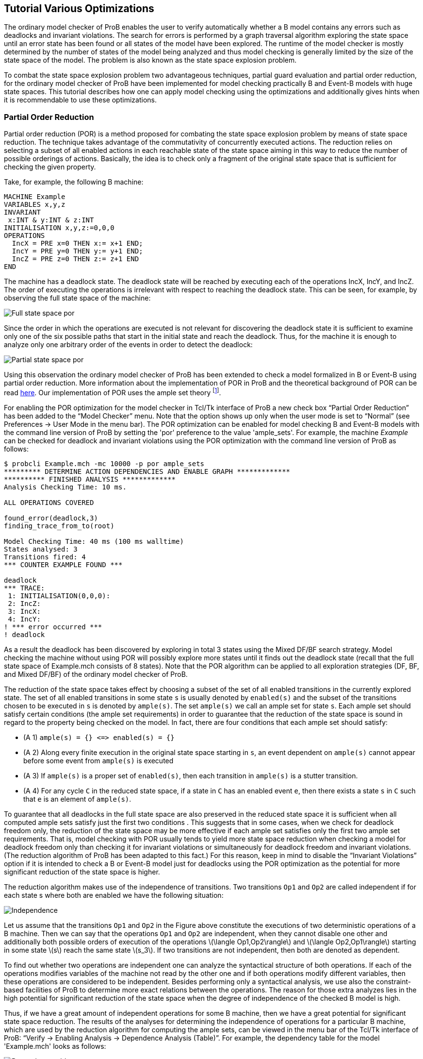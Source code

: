 [[tutorial-various-optimizations]]
== Tutorial Various Optimizations

The ordinary model checker of ProB enables the user to verify
automatically whether a B model contains any errors such as deadlocks
and invariant violations. The search for errors is performed by a graph
traversal algorithm exploring the state space until an error state has
been found or all states of the model have been explored. The runtime of
the model checker is mostly determined by the number of states of the
model being analyzed and thus model checking is generally limited by the
size of the state space of the model. The problem is also known as the
state space explosion problem.

To combat the state space explosion problem two advantageous techniques,
partial guard evaluation and partial order reduction, for the ordinary
model checker of ProB have been implemented for model checking
practically B and Event-B models with huge state spaces. This tutorial
describes how one can apply model checking using the optimizations and
additionally gives hints when it is recommendable to use these
optimizations.

[[partial-order-reduction]]
=== Partial Order Reduction

Partial order reduction (POR) is a method proposed for combating the
state space explosion problem by means of state space reduction. The
technique takes advantage of the commutativity of concurrently executed
actions. The reduction relies on selecting a subset of all enabled
actions in each reachable state of the state space aiming in this way to
reduce the number of possible orderings of actions. Basically, the idea
is to check only a fragment of the original state space that is
sufficient for checking the given property.

Take, for example, the following B machine:

....
MACHINE Example
VARIABLES x,y,z
INVARIANT
 x:INT & y:INT & z:INT
INITIALISATION x,y,z:=0,0,0
OPERATIONS
  IncX = PRE x=0 THEN x:= x+1 END;
  IncY = PRE y=0 THEN y:= y+1 END;
  IncZ = PRE z=0 THEN z:= z+1 END
END
....

The machine has a deadlock state. The deadlock state will be reached by
executing each of the operations IncX, IncY, and IncZ. The order of
executing the operations is irrelevant with respect to reaching the
deadlock state. This can be seen, for example, by observing the full
state space of the machine:

image::Full_state_space_por.png[]

Since the order in which the operations are executed is not relevant for
discovering the deadlock state it is sufficient to examine only one of
the six possible paths that start in the initial state and reach the
deadlock. Thus, for the machine it is enough to analyze only one
arbitrary order of the events in order to detect the deadlock:

image::Partial_state_space_por.png[]

Using this observation the ordinary model checker of ProB has been
extended to check a model formalized in B or Event-B using partial order
reduction. More information about the implementation of POR in ProB and
the theoretical background of POR can be read
http://www.stups.uni-duesseldorf.de/mediawiki/images/5/5b/Pub-DobrikovLeuschelPORtechreport.pdf[here].
Our implementation of POR uses the ample set theory footnote:[E.M.
Clarke, O. Grumberg, M. Minea, and D. Peled: _State Space Reduction
using Partial Order Reduction_. STTT '98, 3, pages 279-287].

For enabling the POR optimization for the model checker in Tcl/Tk
interface of ProB a new check box “Partial Order Reduction” has been
added to the “Model Checker” menu. Note that the option shows up only
when the user mode is set to “Normal” (see Preferences → User Mode in
the menu bar). The POR optimization can be enabled for model checking B
and Event-B models with the command line version of ProB by setting the
'por' preference to the value 'ample_sets'. For example, the machine
_Example_ can be checked for deadlock and invariant violations using the
POR optimization with the command line version of ProB as follows:

....
$ probcli Example.mch -mc 10000 -p por ample_sets
********* DETERMINE ACTION DEPENDENCIES AND ENABLE GRAPH *************
********** FINISHED ANALYSIS *************
Analysis Checking Time: 10 ms.

ALL OPERATIONS COVERED

found_error(deadlock,3)
finding_trace_from_to(root)

Model Checking Time: 40 ms (100 ms walltime)
States analysed: 3
Transitions fired: 4
*** COUNTER EXAMPLE FOUND ***

deadlock
*** TRACE:
 1: INITIALISATION(0,0,0):
 2: IncZ:
 3: IncX:
 4: IncY:
! *** error occurred ***
! deadlock
....

As a result the deadlock has been discovered by exploring in total 3
states using the Mixed DF/BF search strategy. Model checking the machine
without using POR will possibly explore more states until it finds out
the deadlock state (recall that the full state space of Example.mch
consists of 8 states). Note that the POR algorithm can be applied to all
exploration strategies (DF, BF, and Mixed DF/BF) of the ordinary model
checker of ProB.

The reduction of the state space takes effect by choosing a subset of
the set of all enabled transitions in the currently explored state. The
set of all enabled transitions in some state `s` is usually denoted by
`enabled(s)` and the subset of the transitions chosen to be executed in
`s` is denoted by `ample(s)`. The set `ample(s)` we call an ample set
for state `s`. Each ample set should satisfy certain conditions (the
ample set requirements) in order to guarantee that the reduction of the
state space is sound in regard to the property being checked on the
model. In fact, there are four conditions that each ample set should
satisfy:

* (A 1) `ample(s) = {} \<\=> enabled(s) = {}`
* (A 2) Along every finite execution in the original state space
starting in `s`, an event dependent on `ample(s)` cannot appear before
some event from `ample(s)` is executed
* (A 3) If `ample(s)` is a proper set of `enabled(s)`, then each
transition in `ample(s)` is a stutter transition.
* (A 4) For any cycle `C` in the reduced state space, if a state in `C`
has an enabled event `e`, then there exists a state `s` in `C` such that
`e` is an element of `ample(s)`.

To guarantee that all deadlocks in the full state space are also
preserved in the reduced state space it is sufficient when all computed
ample sets satisfy just the first two conditions . This suggests that in
some cases, when we check for deadlock freedom only, the reduction of
the state space may be more effective if each ample set satisfies only
the first two ample set requirements. That is, model checking with POR
usually tends to yield more state space reduction when checking a model
for deadlock freedom only than checking it for invariant violations or
simultaneously for deadlock freedom and invariant violations. (The
reduction algorithm of ProB has been adapted to this fact.) For this
reason, keep in mind to disable the “Invariant Violations” option if it
is intended to check a B or Event-B model just for deadlocks using the
POR optimization as the potential for more significant reduction of the
state space is higher.

The reduction algorithm makes use of the independence of transitions.
Two transitions `Op1` and `Op2` are called independent if for each state
s where both are enabled we have the following situation:

image::Independence.png[]

Let us assume that the transitions `Op1` and `Op2` in the Figure above
constitute the executions of two deterministic operations of a B
machine. Then we can say that the operations `Op1` and `Op2` are
independent, when they cannot disable one other and additionally both
possible orders of execution of the operations
latexmath:[$\langle Op1,Op2\rangle$] and
latexmath:[$\langle Op2,Op1\rangle$] starting in some state
latexmath:[$s$] reach the same state latexmath:[$s_3$]. If two
transitions are not independent, then both are denoted as dependent.

To find out whether two operations are independent one can analyze the
syntactical structure of both operations. If each of the operations
modifies variables of the machine not read by the other one and if both
operations modify different variables, then these operations are
considered to be independent. Besides performing only a syntactical
analysis, we use also the constraint-based facilities of ProB to
determine more exact relations between the operations. The reason for
those extra analyzes lies in the high potential for significant
reduction of the state space when the degree of independence of the
checked B model is high.

Thus, if we have a great amount of independent operations for some B
machine, then we have a great potential for significant state space
reduction. The results of the analyses for determining the independence
of operations for a particular B machine, which are used by the
reduction algorithm for computing the ample sets, can be viewed in the
menu bar of the Tcl/Tk interface of ProB: “Verify → Enabling Analysis →
Dependence Analysis (Table)”. For example, the dependency table for the
model 'Example.mch' looks as follows:

image::Dependency_table.png[]

The results in the dependency table for a pair of operations `Op1` and
`Op2` have the following meanings:

*  syntactic_independent : `Op1` and `Op2` are syntactically
independent; both events write different variables and no one of the
events can write a variable which is read by the other one
*  independent : one of the events or both events write variables read
only in the guard of the other one, though the events cannot disable
each other
*  dependent : the events are not independent
*  race_dependent : `Op1` and `Op2` have write variables in common
*  - : the dependency relation is symmetric, see `(Op2,Op1)` result
*  = : `Op1` and `Op2` represent the same event

To sum up, in order to take an advantage of POR the model being checked
should have many independent operations that are concurrently executed.
In other words, the magnitude of reduction depends on the coupling
between the operations in the B model. Thus, it is recommended to use
the reduced search when the analyzed model has comparatively many
independent operations that are concurrently executed in order to gain
from the improvement by the reduction technique. For example, if a B
model has no pair of independent operations or all independent
operations are not executed concurrently, i.e. two independent
operations are never simultaneously enabled, then no reductions of the
state space will be performed using the reduced search algorithm.

The reduction algorithm has been evaluated on various B and Event-B
models. The evaluation can be obtained
http://nightly.cobra.cs.uni-duesseldorf.de/por/[here].

[[partial-guard-evaluation]]
=== Partial Guard Evaluation

When checking for consistency a B model the ProB model checker traverses
the state space of the model beginning in some of the initial states and
checks for errors each state, which it encounters. The ProB model
checker explores the state space of the B machine by applying all
operations of the machine to the current state. As a result, the
successor states of the state are determined. The exploration of the
state space continues until all possible states are explored or an error
state is found.

When a state, say `s`, is processed the following steps are consequently
performed:

1.  Checking `s` for errors like invariant violation, assertion
violation, and deadlock;
2.  Applying the machine's operations to `s`.

The second step is carried out in case no error was discovered
previously (in step 1). When step 2. is performed in some state `s` all
operations of the checked B model are tested for being enabled in `s`
and the substitutions of each enabled operation are performed at `s`.

The effort of checking a state amounts thus to checking the state for
errors (testing for invariant violation, assertion violations etc.) plus
the computation of the successors. There is some redundancy in testing
all operations' guards in each state, as usually there are operations
that are disabled in the states being explored. Especially, when the
model checker has to check exhaustively B models with large state spaces
the effort of testing the guard of each operation in every state may be
huge. Thus, an optimization may be considered by means of decreasing the
state space exploration complexity by trying to reduce the overall
number of guard tests via skipping the guard evaluations of operations
known to be disabled in some states.

One can determine a set of disabled operations in a state `s` by
considering, for example, the incoming transitions of `s`. During the
observation of the incoming transitions we examine how the operations
represented by the incoming transitions may influence other operations.
If, for example, operation ‘A’ surely disables operation ‘B’ we can
assume that ‘B’ is disabled at each state having ‘A’ as incoming
transition. This and other such relations can be used to optimize the
ProB model checker for exhaustively checking B models. This type of
relations we will also call _enabling relations_.

Enabling relations between operations reveal how operations of a given B
model could influence each other with regard to enabledness. In other
words, we are interested in the effect of executing one operation `Op1`
on the status of the guard of another operation `Op2` for each pair of
operations `(Op1,Op2)` of the underlying B model. The effect of an
operation `Op1` can affect the guard of another operation `Op2` in
various ways:

* `Op1` enables `Op2`, or
* `Op1` disables `Op2`, or
* `Op1` keeps `Op2` enabled respectively disabled;

This enabling relation of two operations we can illustrate, for example,
as follows:

image::RelationFigureExplanation.png[]

where the green boxes denote that the evaluation of the guard of `Op2`
is true, whereas the red boxes indicate that the evaluation of the guard
of `Op2` is false.

The model checker optimization, partial guard evaluation, makes use of
such a kind of relations. The enabling relations are determined by means
of syntactic and constraint-based analyses. In particular, we
concentrate on three kinds of enabling relations:

* `Op2` is *always* enabled after the execution of `Op1`

image::GuaranteedRelation.png[]

* `Op2` is *impossible* to be enabled after the execution of `Op1`

image::ImpossibleRelation.png[]

* `Op1` *keeps* `Op2` enabled respectively disabled

image::KeepRelation.png[]


Consider the B machine below modelling an algorithm for mutual exclusion
with a semaphore (in the machine below this is variable `y`) for two
concurrent processes latexmath:[$P_1$] and latexmath:[$P_2$]. Each
process has been simplified to perform three types of actions: _request_
(for entering in the critical section), _enter_ (entering the critical
section), and _release_ (exiting the critical section).

....
MACHINE MutualExclusion
SETS
  STATE={non_critical,waiting,critical}
VARIABLES
  p1,p2,y
INVARIANT
    y : 0 .. 1 & not(p1 = critical & p2 = critical)
INITIALISATION
 p1, p2, y := non_critical, non_critical, 1
OPERATIONS
  Req1 = PRE p1 = non_critical THEN p1 := waiting END;
  Enter1 = PRE p1 = waiting & y = 1 THEN p1 := critical || y := 0 END;
  Rel1 = PRE p1 = critical THEN p1 := non_critical || y := 1 END;
  Req2 = PRE p2 = non_critical THEN p2 := waiting END;
  Enter2 = PRE p2 = waiting & y = 1 THEN p2 := critical || y := 0 END;
  Rel2 = PRE p2 = critical THEN p2 := non_critical || y := 1 END
END
....

Every of the both processes latexmath:[$P_{i}$] has three possible
states that we will denote as follows: latexmath:[$n_{i}$] (the state in
which latexmath:[$P_{i}$] performs noncritical actions),
latexmath:[$w_{i}$] (the state in which latexmath:[$P_{i}$] waits to
enter the critical section), and latexmath:[$c_{i}$] (representing the
state in which latexmath:[$P_{i}$] is in the critical section). Both
processes share the binary semaphore y, where y=1 indicates that the
semaphore is free and y=0 that the semaphore is currently processed by
one of the processes.

In the B machine the operations `Req1`, `Enter1` and `Rel1` represent
the actions _request_, _enter_ and _release_ of latexmath:[$P_1$],
respectively. Analogously, the operations `Req2`, `Enter2` and `Rel2`
represent the actions _request_, _enter_ and _release_ of
latexmath:[$P_2$], respectively. The requirement _always at most one
process is in its critical section_ guaranteeing the mutual exclusion
property is stated in the invariant of the machine by means of the
predicate `not(p1 = crit1 & p2 = crit2)`.

To verify that the B machine satisfy the mutual exclusion property and
has no deadlock state one can use the ProB model checker. This will
explicitly generate all possible states of the machine and check whether
there is any state that is a deadlock state or that violates the
invariant. As a result, 8 states will be generated and checked, the
machine is consistent with respect to the invariant and has no deadlock
state. By the exhaustive search for error states the model checker will
test by exploring the state space each guard of the machine’s operations
for being enabled in the currently processed state. That is, while
exploring the state space of the machine 48 guard tests (8 states
latexmath:[$\times$] 6 operations) will be performed in order to unfold
the entire state space of the MutualExclusion machine.

image::StateSpacePGE.png[]

The state space of the `MutualExclusion` machine is visualised in Figure
1. The symbols latexmath:[$n_i$], latexmath:[$w_i$] and
latexmath:[$c_i$] in Figure 1 denote the bindings
latexmath:[$p_i = non_critical$], latexmath:[$p_i = waiting$] and
latexmath:[$p_i = critical$] (where _i=1,2_), respectively. Observing,
for example, the operation `Req1` in `MutualExclusion.mch` one can
easily deduce that the operations `Req1` and `Rel1` will be disabled in
the after-state of each `Req1` transition. This can be simply inferred
by seeing that assigning the variable _p1_ the constant _waiting_ leads
to a state in which both predicates _p1=non_critical_ and _p1=critical_
evaluate to false. That is, `Req1` and `Rel1` are *impossible* to be
enabled after executing `Req1`. Further, since `Req1` writes only the
variable _p1_ we can conclude that the guards of the operations `Req2`,
`Enter2` and `Rel2` cannot be affected after executing `Req1`, i.e.
`Req1` *keeps* the enabling status of `Req2`, `Enter2` and `Rel2`
unchanged. These relations can be determined in ProB by means of
syntactic and constraint-based analyses.

The enabling relations between the operations of `MutualExclusion.mch`
used for the Partial Guard Evaluation optimisation are summerised in the
table below. The enabling relations _guaranteed_ and _enable_ indicate
the cases when the guard of an operation is *guaranteed* enabled after
the execution another operation and when an operation *can be enabled*
after the execution of another operation but the enabledness is not
always guaranteed, respectively.

[cols=",,,,,,",]
|=======================================================================
|Origin |Req1 |Enter1 |Rel1 |Req2 |Enter2 |Rel2

|Req1 | [red]#impossible# |enable | [red]#impossible# | [yellow]#keep# | [yellow]#keep# | [yellow]#keep#

|Enter1 | [red]#impossible# | [red]#impossible# | [green]#guaranteed# | [yellow]#keep# | [red]#impossible# |
[yellow]#keep#

|Rel1 | [green]#guaranteed# | [red]#impossible# | [red]#impossible# | [yellow]#keep# |enable | [yellow]#keep#

|Req2 | [yellow]#keep# | [yellow]#keep# | [yellow]#keep# | [red]#impossible# |enable | [red]#impossible#

|Enter2 | [yellow]#keep# | [red]#impossible# | [yellow]#keep# | [red]#impossible# | [red]#impossible# |
[green]#guaranteed#

|Rel2 | [yellow]#keep# |enable | [yellow]#keep# | [green]#guaranteed# | [red]#impossible# | [red]#impossible#
|=======================================================================

Let us now consider state latexmath:[$s_2$] in Figure 1 that we assume
to be yet not explored by the model checker. latexmath:[$s_2$] is an
after-state of `Req1`. Using the enabling relations that we have
established we can infer that `Req1` and `Rel1` are disabled at
latexmath:[$s_2$] since both are impossible to be enabled in each
after-state of `Req1`. Further, we can omit the tests of the guards of
`Enter2` and `Rel2` since both operations are disabled in
latexmath:[$s_1$] and we already have shown that `Req1` cannot change
the status of the guard of both operations. As a result, we can skip the
test for enabledness for `Req1`, `Rel1`, `Enter2` and `Rel2` in
latexmath:[$s_2$]. The test of the guard of `Req2` can also be omitted
since `Req2` is enabled in latexmath:[$s_1$] and thus also enabled in
latexmath:[$s_2$] as `Req1` keeps `Req2` enabled. Summarizing these
results, it is thus necessary to test only the guard of `Enter1` in
latexmath:[$s_2$] as we could determine the status of the guards of the
residual operations via the enabling relations that we considered
previously.

Partial guard evaluation (PGE) makes use of the enabling relations.
Above we described how guard tests can be saved up aiming to optimise
the exploration of the state space and thus to provide smaller model
checking times for B models, as well as for Event-B models. The
optimisation can be enabled using the preference ('-p') option in case
the command line of the ProB tool is used for model checking:

....
$ probcli -mc 1000000 MutualExclusion.mch -p use_pge true
********** START PGE ANALYSIS *************
********** PGE ANALYSIS FINISHED **********
Analysis Checking Time: 40 ms.

ALL OPERATIONS COVERED

% All open nodes visited
Model Checking Time: 10 ms (50 ms walltime)
States analysed: 8
Transitions fired: 15
No Counter Example found. ALL nodes visited.
....

For our example, `MutualExclusion.mch`, the PGE analysis needed 40ms to
determine the enabling relations of the machine and saved up overall 34
guard evaluations while exploring the state space of the model. ProB
uses by default a mixed breath-first/depth-first search for the
exploration of the state space.

The number of skipped guard tests may depend on the exploration strategy
when the model checker is started with the partial guard evaluation
method. To clarify this consider again the B machine formilising the
mutual exclusion algorithm with semaphore for two processes. Assume
first that the state space is explored in a depth-first manner and that
the currently explored state is latexmath:[$s_7$] in Figure 2.
Additionally, latexmath:[$s_1$], latexmath:[$s_2$] and latexmath:[$s_4$]
are the states that were explored before reaching latexmath:[$s_7$].
Before exploring state latexmath:[$s_7$] the PGE algorithm analyses
which operations can be determined as disabled in latexmath:[$s_7$]
using the results from the enabling analysis and observing the currently
present incoming transitions of latexmath:[$s_7$]. From Figure 2 we can
see that the only incoming transition of the explored state space till
that moment is `Req2`. Since it is impossible for the operations `Req2`
and `Rel2` to be enabled after the execution of `Req2` we can infer that
both are disabled at state latexmath:[$s_7$]. Further, as `Req1` and
`Enter1` are disabled at latexmath:[$s_5$] we can also assume that both
operations are also disabled at latexmath:[$s_7$], for `Req2` cannot
change the enabling status of `Req1` and `Enter1`. On the other hand,
`Rel1` can be considered as enabled at latexmath:[$s_7$] because of its
enabledness in latexmath:[$s_5$]. In the end, we could determine that
the operations `Req1`, `Enter1`, `Req2` and `Rel2` are disabled at
latexmath:[$s_7$] and we could infer that `Rel1` is enabled at
latexmath:[$s_7$] without testing their guards for enabledness. The only
operation that we need to test for enabledness in latexmath:[$s_7$] is
`Enter2`.

image::StateSpaceDepthFirst.png[]

Let us now consider the explored state space in Figure 3. Using
breadth-first search will explore all states above latexmath:[$s_7$] and
latexmath:[$s_8$] until latexmath:[$s_7$] is reached. When
latexmath:[$s_7$] is explored the operation `Enter1` will also be
considered in the course of analysing which operations are disabled and
enabled at latexmath:[$s_7$] as in the figure below state
latexmath:[$s_5$] was already explored and `Enter1` is an incoming
transition of latexmath:[$s_7$]. Using the results from the table above,
we can infer that `Enter2` is disabled at latexmath:[$s_7$] since it is
impossible for `Enter2`to be enabled after the execution of `Enter1`
(see the Enabling Analysis table above). If we use the results inferred
by analysing the enabling relation in regard to `Req2`, then we can
conclude that all operations are disabled in latexmath:[$s_7$] except
for `Rel1`. Thus, in this case we saved up one guard test more in
comparison to the depth-first search example.

image::StateSpaceBreadthFirst.png[]

Model checking with partial guard evaluation usually tends to decrease
more significantly the number of guards being tested using breadth-first
search in comparison to the other two exploration strategies. This is
due to the fact that in breadth-first search we explore all states from
the current level before we begin with the exploration of the next level
states. In this way, when the current state is explored the possibility
that more incoming transitions are computed than other search strategies
is higher.

In the table below we list some benchmarks for evaluating the PGE
optimisation. The test cases with '+PGE' use partial guard evaluation as
an optimisation for model checking the models. In the *Skipped/Total
Guard Tests* column the number of omitted guard tests and the total
number of guards are given.

image::PGEEvaluationTable.png[]

In all test cases except for 'All Enabled' and 'Cruise Control' model
checking with PGE has provided better performance results than model
checking without PGE. The results show that partial guard evaluation can
improve model checking up to factor 2. The larger the state space the
higher is the possibility for better performance in model checking B
models. For example, for 'CAN BUS' the optimisation could speed up model
checking to factor 2, whereas for the 'Crusie Control' model no
improvement could be detected although a significant number of guard
evaluations could be saved up.

These and various other benchmarks used for evaluating partial guard
evaluation (PGE) can be viewed
http://nightly.cobra.cs.uni-duesseldorf.de/pge/[here].

=== References
